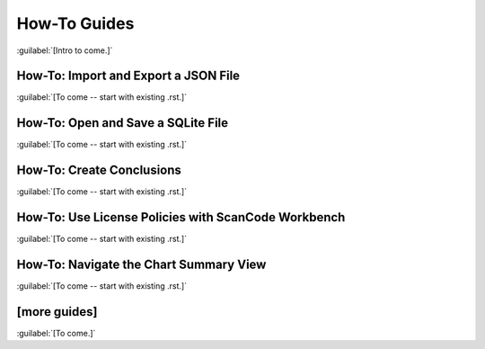=============
How-To Guides
=============

:guilabel:`[Intro to come.]`

How-To: Import and Export a JSON File
=====================================

:guilabel:`[To come -- start with existing .rst.]`

How-To: Open and Save a SQLite File
===================================

:guilabel:`[To come -- start with existing .rst.]`

How-To: Create Conclusions
==========================

:guilabel:`[To come -- start with existing .rst.]`

How-To: Use License Policies with ScanCode Workbench
====================================================

:guilabel:`[To come -- start with existing .rst.]`

How-To: Navigate the Chart Summary View
=======================================

:guilabel:`[To come -- start with existing .rst.]`

[more guides]
=============

:guilabel:`[To come.]`
